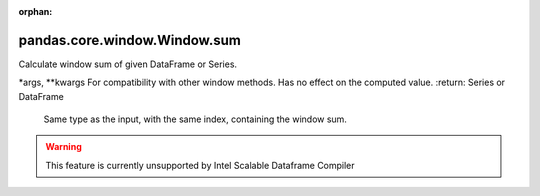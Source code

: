 .. _pandas.core.window.Window.sum:

:orphan:

pandas.core.window.Window.sum
*****************************

Calculate window sum of given DataFrame or Series.

\*args, \*\*kwargs
For compatibility with other window methods. Has no effect
on the computed value.
:return: Series or DataFrame
    Same type as the input, with the same index, containing the
    window sum.



.. warning::
    This feature is currently unsupported by Intel Scalable Dataframe Compiler

